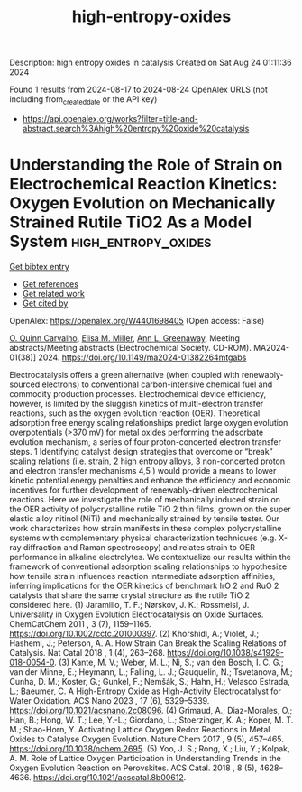 #+TITLE: high-entropy-oxides
Description: high entropy oxides in catalysis
Created on Sat Aug 24 01:11:36 2024

Found 1 results from 2024-08-17 to 2024-08-24
OpenAlex URLS (not including from_created_date or the API key)
- [[https://api.openalex.org/works?filter=title-and-abstract.search%3Ahigh%20entropy%20oxide%20catalysis]]

* Understanding the Role of Strain on Electrochemical Reaction Kinetics: Oxygen Evolution on Mechanically Strained Rutile TiO2 As a Model System  :high_entropy_oxides:
:PROPERTIES:
:UUID: https://openalex.org/W4401698405
:TOPICS: Electrocatalysis for Energy Conversion, Aqueous Zinc-Ion Battery Technology, Fuel Cell Membrane Technology
:PUBLICATION_DATE: 2024-08-09
:END:    
    
[[elisp:(doi-add-bibtex-entry "https://doi.org/10.1149/ma2024-01382264mtgabs")][Get bibtex entry]] 

- [[elisp:(progn (xref--push-markers (current-buffer) (point)) (oa--referenced-works "https://openalex.org/W4401698405"))][Get references]]
- [[elisp:(progn (xref--push-markers (current-buffer) (point)) (oa--related-works "https://openalex.org/W4401698405"))][Get related work]]
- [[elisp:(progn (xref--push-markers (current-buffer) (point)) (oa--cited-by-works "https://openalex.org/W4401698405"))][Get cited by]]

OpenAlex: https://openalex.org/W4401698405 (Open access: False)
    
[[https://openalex.org/A5106617349][O. Quinn Carvalho]], [[https://openalex.org/A5030845529][Elisa M. Miller]], [[https://openalex.org/A5071458569][Ann L. Greenaway]], Meeting abstracts/Meeting abstracts (Electrochemical Society. CD-ROM). MA2024-01(38)] 2024. https://doi.org/10.1149/ma2024-01382264mtgabs 
     
Electrocatalysis offers a green alternative (when coupled with renewably-sourced electrons) to conventional carbon-intensive chemical fuel and commodity production processes. Electrochemical device efficiency, however, is limited by the sluggish kinetics of multi-electron transfer reactions, such as the oxygen evolution reaction (OER). Theoretical adsorption free energy scaling relationships predict large oxygen evolution overpotentials (>370 mV) for metal oxides performing the adsorbate evolution mechanism, a series of four proton-concerted electron transfer steps. 1 Identifying catalyst design strategies that overcome or “break” scaling relations (i.e. strain, 2 high entropy alloys, 3 non-concerted proton and electron transfer mechanisms 4,5 ) would provide a means to lower kinetic potential energy penalties and enhance the efficiency and economic incentives for further development of renewably-driven electrochemical reactions. Here we investigate the role of mechanically induced strain on the OER activity of polycrystalline rutile TiO 2 thin films, grown on the super elastic alloy nitinol (NiTi) and mechanically strained by tensile tester. Our work characterizes how strain manifests in these complex polycrystalline systems with complementary physical characterization techniques (e.g. X-ray diffraction and Raman spectroscopy) and relates strain to OER performance in alkaline electrolytes. We contextualize our results within the framework of conventional adsorption scaling relationships to hypothesize how tensile strain influences reaction intermediate adsorption affinities, inferring implications for the OER kinetics of benchmark IrO 2 and RuO 2 catalysts that share the same crystal structure as the rutile TiO 2 considered here. (1) Jaramillo, T. F.; Nørskov, J. K.; Rossmeisl, J. Universality in Oxygen Evolution Electrocatalysis on Oxide Surfaces. ChemCatChem 2011 , 3 (7), 1159–1165. https://doi.org/10.1002/cctc.201000397. (2) Khorshidi, A.; Violet, J.; Hashemi, J.; Peterson, A. A. How Strain Can Break the Scaling Relations of Catalysis. Nat Catal 2018 , 1 (4), 263–268. https://doi.org/10.1038/s41929-018-0054-0. (3) Kante, M. V.; Weber, M. L.; Ni, S.; van den Bosch, I. C. G.; van der Minne, E.; Heymann, L.; Falling, L. J.; Gauquelin, N.; Tsvetanova, M.; Cunha, D. M.; Koster, G.; Gunkel, F.; Nemšák, S.; Hahn, H.; Velasco Estrada, L.; Baeumer, C. A High-Entropy Oxide as High-Activity Electrocatalyst for Water Oxidation. ACS Nano 2023 , 17 (6), 5329–5339. https://doi.org/10.1021/acsnano.2c08096. (4) Grimaud, A.; Diaz-Morales, O.; Han, B.; Hong, W. T.; Lee, Y.-L.; Giordano, L.; Stoerzinger, K. A.; Koper, M. T. M.; Shao-Horn, Y. Activating Lattice Oxygen Redox Reactions in Metal Oxides to Catalyse Oxygen Evolution. Nature Chem 2017 , 9 (5), 457–465. https://doi.org/10.1038/nchem.2695. (5) Yoo, J. S.; Rong, X.; Liu, Y.; Kolpak, A. M. Role of Lattice Oxygen Participation in Understanding Trends in the Oxygen Evolution Reaction on Perovskites. ACS Catal. 2018 , 8 (5), 4628–4636. https://doi.org/10.1021/acscatal.8b00612.    

    
